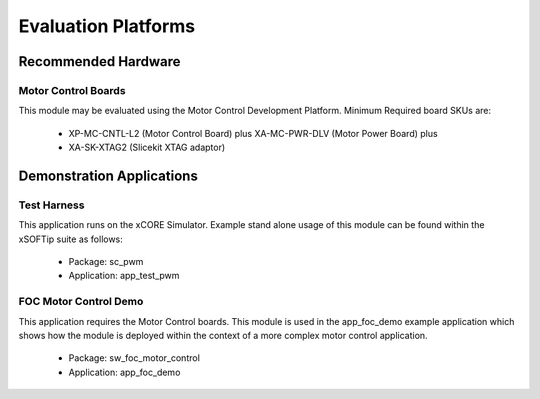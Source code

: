 ﻿
Evaluation Platforms
====================

.. _sec_hardware_platforms:

.. xCORESimulator:

Recommended Hardware
--------------------

Motor Control Boards
++++++++++++++++++++

This module may be evaluated using the Motor Control Development Platform. 
Minimum Required board SKUs are:

   * XP-MC-CNTL-L2 (Motor Control Board) plus XA-MC-PWR-DLV (Motor Power Board) plus 
   * XA-SK-XTAG2 (Slicekit XTAG adaptor) 

Demonstration Applications
--------------------------

Test Harness
++++++++++++

This application runs on the xCORE Simulator. Example stand alone usage of this module can be found within the xSOFTip suite as follows:

   * Package: sc_pwm
   * Application: app_test_pwm

FOC Motor Control Demo
++++++++++++++++++++++

This application requires the Motor Control boards. This module is used in the app_foc_demo example application which shows how the module is deployed within the context of a more complex motor control application. 

   * Package: sw_foc_motor_control
   * Application: app_foc_demo 
